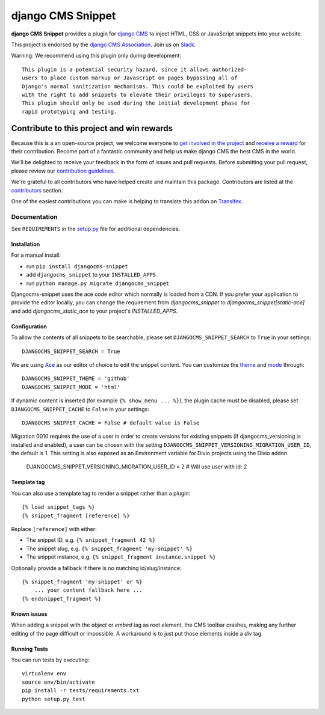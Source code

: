 ==================
django CMS Snippet
==================

|pypi| |coverage| |python| |django| |djangocms| |djangocms4|


**django CMS Snippet** provides a plugin for `django CMS <http://django-cms.org>`_
to inject HTML, CSS or JavaScript snippets into your website.

This project is endorsed by the `django CMS Association <https://www.django-cms.org/en/about-us/>`_. Join us on `Slack <https://www.django-cms.org/slack/>`_.



Warning: We recommend using this plugin only during development::

    This plugin is a potential security hazard, since it allows authorized-
    users to place custom markup or Javascript on pages bypassing all of
    Django's normal sanitization mechanisms. This could be exploited by users
    with the right to add snippets to elevate their privileges to superusers.
    This plugin should only be used during the initial development phase for
    rapid prototyping and testing.

.. image:: preview.gif


*******************************************
Contribute to this project and win rewards
*******************************************

Because this is a an open-source project, we welcome everyone to
`get involved in the project <https://www.django-cms.org/en/contribute/>`_ and
`receive a reward <https://www.django-cms.org/en/bounty-program/>`_ for their contribution.
Become part of a fantastic community and help us make django CMS the best CMS in the world.

We'll be delighted to receive your
feedback in the form of issues and pull requests. Before submitting your
pull request, please review our `contribution guidelines
<http://docs.django-cms.org/en/latest/contributing/index.html>`_.

We're grateful to all contributors who have helped create and maintain this package.
Contributors are listed at the `contributors <https://github.com/django-cms/djangocms-snippet/graphs/contributors>`_
section.

One of the easiest contributions you can make is helping to translate this addon on
`Transifex <https://www.transifex.com/projects/p/djangocms-snippet/>`_.


Documentation
=============

See ``REQUIREMENTS`` in the `setup.py <https://github.com/divio/djangocms-snippet/blob/master/setup.py>`_
file for additional dependencies.


Installation
------------

For a manual install:

* run ``pip install djangocms-snippet``
* add ``djangocms_snippet`` to your ``INSTALLED_APPS``
* run ``python manage.py migrate djangocms_snippet``

Djangocms-snippet uses the ace code editor which normally is loaded from a CDN.
If you prefer your application to provide the editor locally, you can change
the requirement from `djangocms_snippet` to `djangocms_snippet[static-ace]` and
add `djangocms_static_ace` to your project's `INSTALLED_APPS`.


Configuration
-------------

To allow the contents of all snippets to be searchable, please set
``DJANGOCMS_SNIPPET_SEARCH`` to ``True`` in your settings::

    DJANGOCMS_SNIPPET_SEARCH = True

We are using `Ace <https://ace.c9.io/#nav=about>`_ as our editor of choice
to edit the snippet content. You can customize the
`theme <https://github.com/ajaxorg/ace/tree/master/lib/ace/theme>`_ and
`mode <https://github.com/ajaxorg/ace/tree/master/lib/ace/mode>`_ through::

    DJANGOCMS_SNIPPET_THEME = 'github'
    DJANGOCMS_SNIPPET_MODE = 'html'

If dynamic content is inserted (for example ``{% show_menu ... %}``), the plugin cache must be disabled,
please set ``DJANGOCMS_SNIPPET_CACHE`` to ``False`` in your settings::

    DJANGOCMS_SNIPPET_CACHE = False # default value is False

Migration 0010 requires the use of a user in order to create versions for existing snippets (if djangocms_versioning is installed and enabled),
a user can be chosen with the setting ``DJANGOCMS_SNIPPET_VERSIONING_MIGRATION_USER_ID``, the default is 1.
This setting is also exposed as an Environment variable for Divio projects using the Divio addon.

    DJANGOCMS_SNIPPET_VERSIONING_MIGRATION_USER_ID = 2 # Will use user with id: 2

Template tag
------------

You can also use a template tag to render a snippet rather than a plugin::

    {% load snippet_tags %}
    {% snippet_fragment [reference] %}

Replace ``[reference]`` with either:

* The snippet ID, e.g. ``{% snippet_fragment 42 %}``
* The snippet slug, e.g. ``{% snippet_fragment 'my-snippet' %}``
* The snippet instance, e.g. ``{% snippet_fragment instance.snippet %}``

Optionally provide a fallback if there is no matching id/slug/instance::

    {% snippet_fragment 'my-snippet' or %}
        ... your content fallback here ...
    {% endsnippet_fragment %}


Known issues
------------

When adding a snippet with the `object` or `embed` tag as root element, the CMS toolbar crashes, making any further editing of the page difficult or impossible. A workaround is to just put those elements inside a `div` tag.


Running Tests
-------------

You can run tests by executing::

    virtualenv env
    source env/bin/activate
    pip install -r tests/requirements.txt
    python setup.py test


.. |pypi| image:: https://badge.fury.io/py/djangocms-snippet.svg
    :target: http://badge.fury.io/py/djangocms-snippet
.. |coverage| image:: https://codecov.io/gh/django-cms/djangocms-snippet/branch/master/graph/badge.svg
    :target: https://codecov.io/gh/django-cms/djangocms-snippet
.. |python| image:: https://img.shields.io/badge/python-3.9+-blue.svg
    :target: https://pypi.org/project/djangocms-snippet/
.. |django| image:: https://img.shields.io/badge/django-4.2+-blue.svg
    :target: https://www.djangoproject.com/
.. |djangocms| image:: https://img.shields.io/badge/django%20CMS-3.11-blue.svg
    :target: https://www.django-cms.org/
.. |djangocms4| image:: https://img.shields.io/badge/django%20CMS-4%2B-blue.svg
    :target: https://www.django-cms.org/
